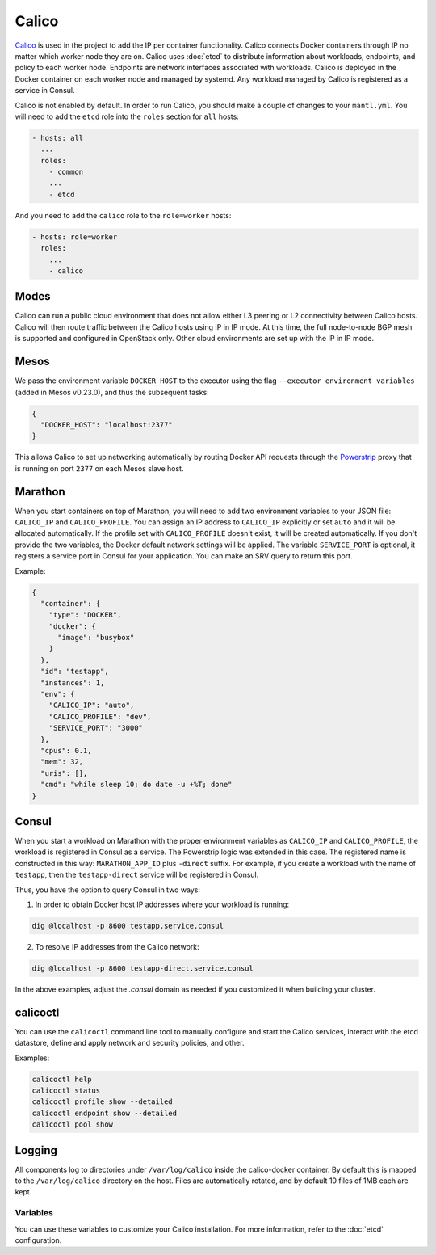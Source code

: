 Calico
======

.. versionadded:: 0.4

`Calico <https://www.projectcalico.org>`_ is used in the project to add the IP
per container functionality. Calico connects Docker containers through IP no matter
which worker node they are on. Calico uses :doc:`etcd` to distribute information
about workloads, endpoints, and policy to each worker node. Endpoints are
network interfaces associated with workloads. Calico is deployed in the Docker
container on each worker node and managed by systemd. Any workload managed by
Calico is registered as a service in Consul.

Calico is not enabled by default. In order to run Calico, you should make a
couple of changes to your ``mantl.yml``. You will need to add the ``etcd``
role into the ``roles`` section for ``all`` hosts:

.. code-block:: json

   - hosts: all
     ...
     roles:
       - common
       ...
       - etcd

And you need to add the ``calico`` role to the ``role=worker`` hosts:

.. code-block:: json

   - hosts: role=worker
     roles:
       ...
       - calico

Modes
^^^^^

Calico can run a public cloud environment that does not allow either L3 peering
or L2 connectivity between Calico hosts. Calico will then route traffic between
the Calico hosts using IP in IP mode. At this time, the full node-to-node BGP
mesh is supported and configured in OpenStack only. Other cloud environments
are set up with the IP in IP mode.

Mesos
^^^^^

We pass the environment variable ``DOCKER_HOST`` to the executor using the
flag ``--executor_environment_variables`` (added in Mesos v0.23.0), and thus
the subsequent tasks:

.. code-block:: json

   {
     "DOCKER_HOST": "localhost:2377"
   }

This allows Calico to set up networking automatically by routing Docker API
requests through the `Powerstrip <https://github.com/clusterhq/powerstrip>`_
proxy that is running on port ``2377`` on each Mesos slave host.

Marathon
^^^^^^^^

When you start containers on top of Marathon, you will need to add two
environment variables to your JSON file: ``CALICO_IP`` and ``CALICO_PROFILE``.
You can assign an IP address to ``CALICO_IP`` explicitly or set ``auto`` and it
will be allocated automatically. If the profile set with ``CALICO_PROFILE``
doesn't exist, it will be created automatically. If you don't provide the two
variables, the Docker default network settings will be applied. The variable
``SERVICE_PORT`` is optional, it registers a service port in Consul for your
application. You can make an SRV query to return this port.

Example:

.. code-block:: json

   {
     "container": {
       "type": "DOCKER",
       "docker": {
         "image": "busybox"
       }
     },
     "id": "testapp",
     "instances": 1,
     "env": {
       "CALICO_IP": "auto",
       "CALICO_PROFILE": "dev",
       "SERVICE_PORT": "3000"
     },
     "cpus": 0.1,
     "mem": 32,
     "uris": [],
     "cmd": "while sleep 10; do date -u +%T; done"
   }

Consul
^^^^^^

When you start a workload on Marathon with the proper environment variables
as ``CALICO_IP`` and ``CALICO_PROFILE``, the workload is registered in Consul
as a service. The Powerstrip logic was extended in this case.
The registered name is constructed in this way: ``MARATHON_APP_ID`` plus
``-direct`` suffix. For example, if you create a workload with the name of
``testapp``, then the ``testapp-direct`` service will be registered in Consul.

Thus, you have the option to query Consul in two ways:

1. In order to obtain Docker host IP addresses where your workload is running:

.. code-block:: shell

   dig @localhost -p 8600 testapp.service.consul

2. To resolve IP addresses from the Calico network:

.. code-block:: shell

   dig @localhost -p 8600 testapp-direct.service.consul

In the above examples, adjust the `.consul` domain as needed if you customized
it when building your cluster.

calicoctl
^^^^^^^^^

You can use the ``calicoctl`` command line tool to manually configure and start
the Calico services, interact with the etcd datastore, define and apply network
and security policies, and other.

Examples:

.. code-block:: shell

   calicoctl help
   calicoctl status
   calicoctl profile show --detailed
   calicoctl endpoint show --detailed
   calicoctl pool show

Logging
^^^^^^^

All components log to directories under ``/var/log/calico`` inside
the calico-docker container. By default this is mapped to
the ``/var/log/calico`` directory on the host. Files are automatically rotated,
and by default 10 files of 1MB each are kept.

Variables
---------

You can use these variables to customize your Calico installation. For more
information, refer to the :doc:`etcd` configuration.

.. data:: etcd_service_name

   Set the ``ETCD_AUTHORITY`` environment variable that is used by Calico Docker
   container and the CLI tool ``calicoctl``. The value of this variable is
   a Consul service that must be resolved through DNS

   Default: ``etcd.service.consul``

.. data:: etcd_client_port

   Port for etcd client communication

   Default: ``2379``

.. data:: calico_network

   Containers are assigned IPs from this network range

   Default: ``192.168.0.0/16``

.. data:: calico_profile

   Endpoints are added to this profile for interconnectivity

   Default: ``dev``
